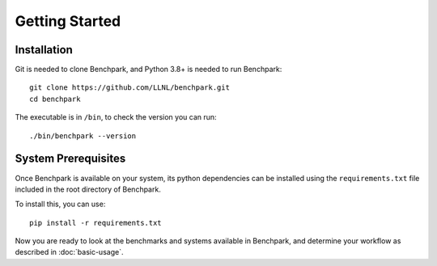 .. Copyright 2023 Lawrence Livermore National Security, LLC and other
   Benchpark Project Developers. See the top-level COPYRIGHT file for details.

   SPDX-License-Identifier: Apache-2.0

==============================
Getting Started
==============================

------------
Installation
------------

Git is needed to clone Benchpark, and Python 3.8+ is needed to run Benchpark::

    git clone https://github.com/LLNL/benchpark.git
    cd benchpark

The executable is in ``/bin``, to check the version you can run:: 

    ./bin/benchpark --version

--------------------
System Prerequisites
--------------------

Once Benchpark is available on your system, its python dependencies can be
installed using the ``requirements.txt`` file included in the root directory of
Benchpark.

To install this, you can use::

    pip install -r requirements.txt

Now you are ready to look at the benchmarks and systems available in Benchpark, 
and determine your workflow as described in :doc:`basic-usage`.
